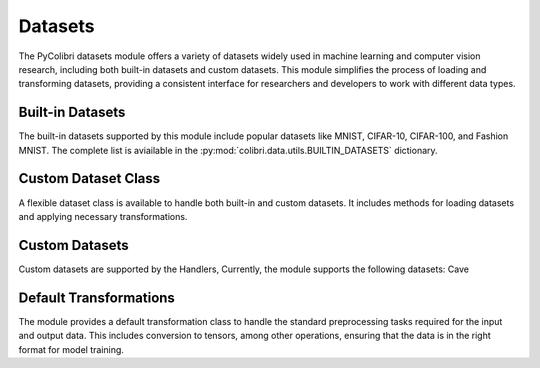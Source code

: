 .. _datasets:

Datasets
========

The PyColibri datasets module offers a variety of datasets widely used in machine learning and computer vision research, including both built-in datasets and custom datasets. This module simplifies the process of loading and transforming datasets, providing a consistent interface for researchers and developers to work with different data types.

Built-in Datasets
-----------------

The built-in datasets supported by this module include popular datasets like MNIST, CIFAR-10, CIFAR-100, and Fashion MNIST. The complete list is aviailable in the :py:mod:`colibri.data.utils.BUILTIN_DATASETS` dictionary.

.. autosummary::
    :toctree: stubs
    :template: class_template.rst
    :nosignatures:

    colibri.data.utils.load_builtin_dataset
    colibri.data.utils.update_builtin_path


Custom Dataset Class
--------------------

A flexible dataset class is available to handle both built-in and custom datasets. It includes methods for loading datasets and applying necessary transformations.

.. autosummary::
    :toctree: stubs
    :template: class_template.rst
    :nosignatures:

    colibri.data.datasets.CustomDataset

Custom Datasets
-----------------------

Custom datasets are supported by the Handlers, Currently, the module supports the following datasets: Cave

.. autosummary::
    :toctree: stubs
    :template: class_template.rst
    :nosignatures:

    colibri.data.sota_datasets.CaveDatasetHandler

Default Transformations
-----------------------

The module provides a default transformation class to handle the standard preprocessing tasks required for the input and output data. This includes conversion to tensors, among other operations, ensuring that the data is in the right format for model training.

.. autosummary::
    :toctree: stubs
    :template: class_template.rst
    :nosignatures:

    colibri.data.datasets.DefaultTransform
